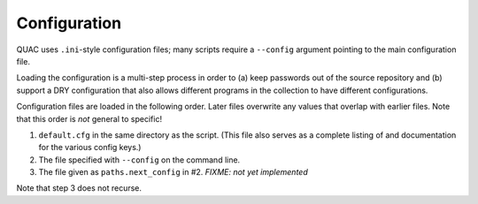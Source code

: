 Configuration
*************

QUAC uses ``.ini``-style configuration files; many scripts require a
``--config`` argument pointing to the main configuration file.

Loading the configuration is a multi-step process in order to (a) keep
passwords out of the source repository and (b) support a DRY configuration
that also allows different programs in the collection to have different
configurations.

Configuration files are loaded in the following order. Later files overwrite
any values that overlap with earlier files. Note that this order is *not*
general to specific!

#. ``default.cfg`` in the same directory as the script. (This file also serves
   as a complete listing of and documentation for the various config keys.)

#. The file specified with ``--config`` on the command line.

#. The file given as ``paths.next_config`` in #2. `FIXME: not yet implemented`

Note that step 3 does not recurse.
